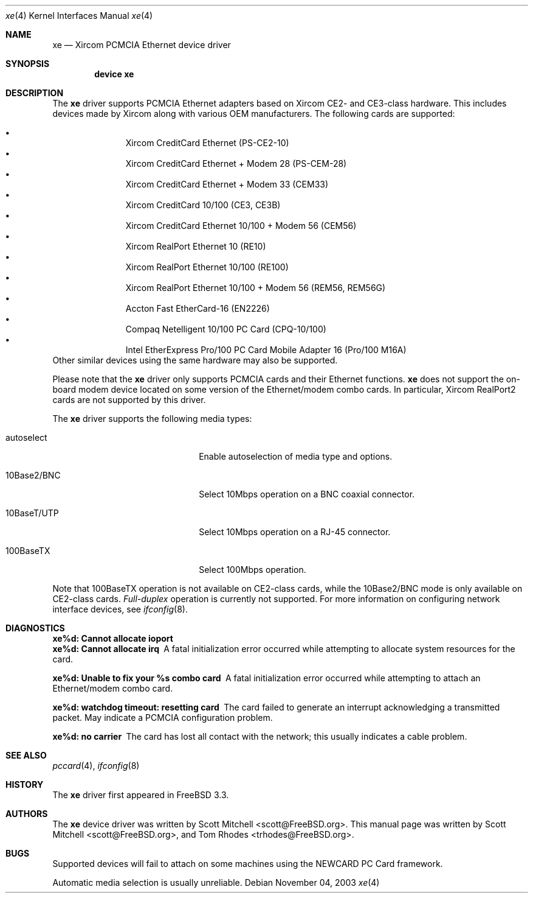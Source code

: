 .\"
.\" Copyright (c) 2003 Tom Rhodes
.\" All rights reserved.
.\"
.\" Redistribution and use in source and binary forms, with or without
.\" modification, are permitted provided that the following conditions
.\" are met:
.\" 1. Redistributions of source code must retain the above copyright
.\"    notice, this list of conditions and the following disclaimer.
.\" 2. Redistributions in binary form must reproduce the above copyright
.\"    notice, this list of conditions and the following disclaimer in the
.\"    documentation and/or other materials provided with the distribution.
.\"
.\" THIS SOFTWARE IS PROVIDED BY THE AUTHOR AND CONTRIBUTORS ``AS IS'' AND
.\" ANY EXPRESS OR IMPLIED WARRANTIES, INCLUDING, BUT NOT LIMITED TO, THE
.\" IMPLIED WARRANTIES OF MERCHANTABILITY AND FITNESS FOR A PARTICULAR PURPOSE
.\" ARE DISCLAIMED.  IN NO EVENT SHALL THE AUTHOR OR CONTRIBUTORS BE LIABLE
.\" FOR ANY DIRECT, INDIRECT, INCIDENTAL, SPECIAL, EXEMPLARY, OR CONSEQUENTIAL
.\" DAMAGES (INCLUDING, BUT NOT LIMITED TO, PROCUREMENT OF SUBSTITUTE GOODS
.\" OR SERVICES; LOSS OF USE, DATA, OR PROFITS; OR BUSINESS INTERRUPTION)
.\" HOWEVER CAUSED AND ON ANY THEORY OF LIABILITY, WHETHER IN CONTRACT, STRICT
.\" LIABILITY, OR TORT (INCLUDING NEGLIGENCE OR OTHERWISE) ARISING IN ANY WAY
.\" OUT OF THE USE OF THIS SOFTWARE, EVEN IF ADVISED OF THE POSSIBILITY OF
.\" SUCH DAMAGE.
.\"
.\" $FreeBSD$
.\"
.Dd November 04, 2003
.Dt xe 4
.Os
.Sh NAME
.Nm xe
.Nd Xircom PCMCIA Ethernet device driver
.Sh SYNOPSIS
.Cd "device xe"
.Sh DESCRIPTION
The
.Nm
driver supports
.Tn PCMCIA
Ethernet adapters based on Xircom CE2- and CE3-class hardware.
This includes devices made by Xircom along with
various
.Tn OEM
manufacturers.
The following cards are supported:
.Pp
.Bl -bullet -compact -offset -indent
.It
Xircom CreditCard Ethernet (PS-CE2-10)
.It
Xircom CreditCard Ethernet + Modem 28 (PS-CEM-28)
.It
Xircom CreditCard Ethernet + Modem 33 (CEM33)
.It
Xircom CreditCard 10/100 (CE3, CE3B)
.It
Xircom CreditCard Ethernet 10/100 + Modem 56 (CEM56)
.It
Xircom RealPort Ethernet 10 (RE10)
.It
Xircom RealPort Ethernet 10/100 (RE100)
.It
Xircom RealPort Ethernet 10/100 + Modem 56 (REM56, REM56G)
.It
Accton Fast EtherCard-16 (EN2226)
.It
Compaq Netelligent 10/100 PC Card (CPQ-10/100)
.It
Intel EtherExpress Pro/100 PC Card Mobile Adapter 16 (Pro/100 M16A)
.El
Other similar devices using the same hardware may also be supported.
.Pp
Please note that the
.Nm
driver only supports
.Tn PCMCIA
cards and their Ethernet functions.
.Nm
does not support the on-board modem device located on some
version of the Ethernet/modem combo cards.
In particular, Xircom RealPort2 cards are not supported by this driver.
.Pp
The
.Nm
driver supports the following media types:
.Bl -tag -width xxxxxxxxxxxxxxxxxxxx
.It autoselect
Enable autoselection of media type and options.
.It 10Base2/BNC
Select 10Mbps operation on a BNC coaxial connector.
.It 10BaseT/UTP
Select 10Mbps operation on a RJ-45 connector.
.It 100BaseTX
Select 100Mbps operation.
.El
.Pp
Note that 100BaseTX operation is not available on CE2-class cards,
while the 10Base2/BNC mode is only available on CE2-class cards.
.Ar Full-duplex
operation is currently not supported.
For more information on configuring network interface devices,
see
.Xr ifconfig 8 .
.Sh DIAGNOSTICS
.Bl -diag
.It "xe%d: Cannot allocate ioport"
.It "xe%d: Cannot allocate irq"
A fatal initialization error occurred while attempting to allocate
system resources for the card.
.It "xe%d: Unable to fix your %s combo card"
A fatal initialization error occurred while attempting to attach an
Ethernet/modem combo card.
.It "xe%d: watchdog timeout: resetting card"
The card failed to generate an interrupt acknowledging a
transmitted packet.
May indicate a
.Tn PCMCIA
configuration problem.
.It "xe%d: no carrier"
The card has lost all contact with the network; this
usually indicates a cable problem.
.El
.Sh SEE ALSO
.Xr pccard 4 ,
.Xr ifconfig 8
.Sh HISTORY
The
.Nm
driver first appeared in
.Fx 3.3 .
.Sh AUTHORS
The
.Nm
device driver was written by
.An Scott Mitchell Aq scott@FreeBSD.org .
This manual page was written by
.An -nosplit
.An Scott Mitchell Aq scott@FreeBSD.org ,
and
.An Tom Rhodes Aq trhodes@FreeBSD.org .
.Sh BUGS
Supported devices will fail to attach on some machines using the
.Tn NEWCARD
.Tn PC
Card framework.
.Pp
Automatic media selection is usually unreliable.